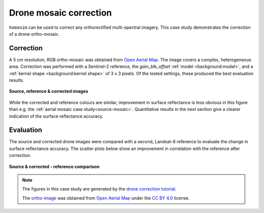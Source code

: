 Drone mosaic correction
========================

``homonim`` can be used to correct any orthorectified multi-spectral imagery.  This case study demonstrates the correction of a drone ortho-mosaic.

Correction
----------

A 5 cm resolution, RGB ortho-mosaic was obtained from `Open Aerial Map <https://openaerialmap.org/>`_.  The image covers a complex, heterogeneous area.  Correction was performed with a Sentinel-2 reference, the *gain_blk_offset* :ref:`model <background:model>`, and a :ref:`kernel shape <background:kernel shape>` of 3 x 3 pixels.  Of the tested settings, these produced the best evaluation results.

.. figure:: drone_mosaic-src_ref_corr.jpg
    :width: 80%
    :align: center

    **Source, reference & corrected images**

While the corrected and reference colours are similar, improvement in surface reflectance is less obvious in this figure than e.g. the :ref:`aerial mosaic case study<source-mosaic>`.  Quantitative results in the next section give a clearer indication of the surface reflectance accuracy.

Evaluation
----------

The source and corrected drone images were compared with a second, Landsat-8 reference to evaluate the change in surface reflectance accuracy.  The scatter plots below show an improvement in correlation with the reference after correction.

.. figure:: drone_mosaic-eval.png
    :align: center

    **Source & corrected - reference comparison**

.. note::
    The figures in this case study are generated by the `drone correction tutorial <../tutorials/drone_correction.ipynb>`_.

    The `ortho-image <https://oin-hotosm.s3.amazonaws.com/6202ec307b3a500007430480/0/6202ec307b3a500007430481.tif>`_ was obtained from `Open Aerial Map <https://openaerialmap.org/>`_  under the `CC BY 4.0 <https://creativecommons.org/licenses/by/4.0/>`_ license.
